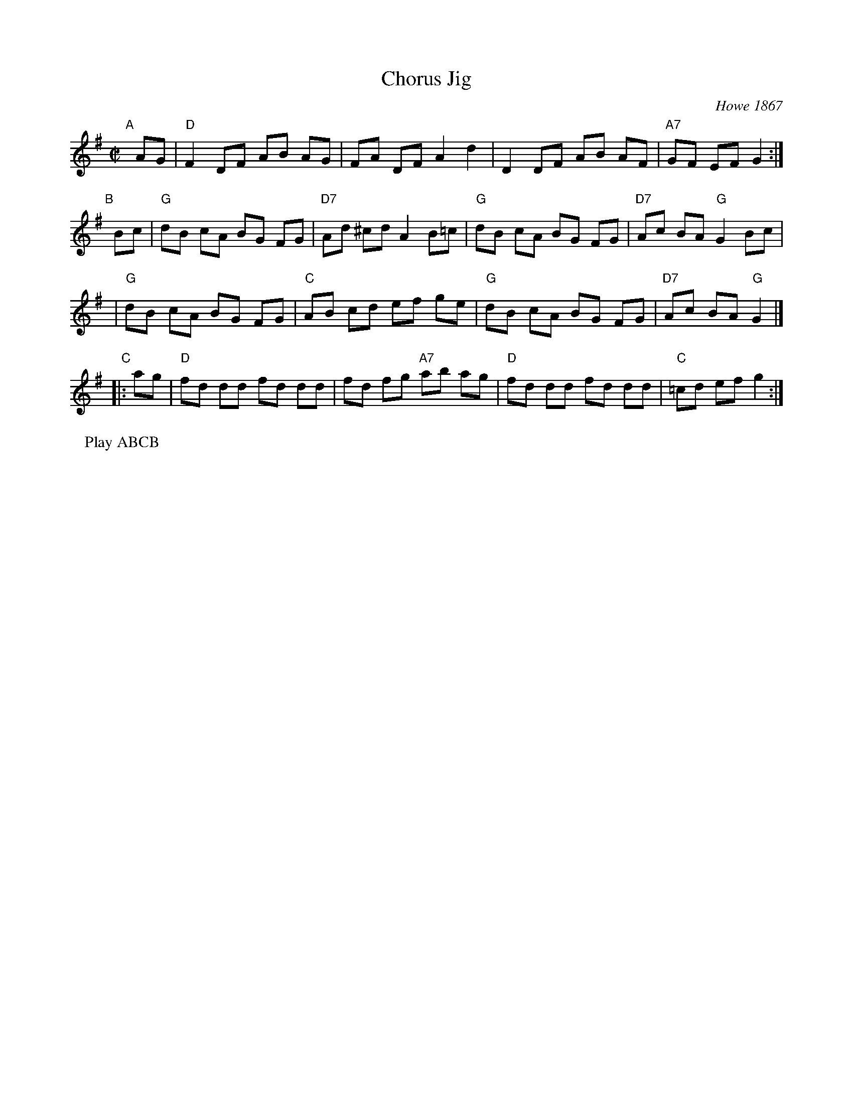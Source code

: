 X: 96
T: Chorus Jig
O: Howe 1867
R: reel
Z: 1997 by John Chambers <jc:trillian.mit.edu>
B: NEFR #96
M: C|
L: 1/8
K: Dmix
"A"[|]AG\
| "D"F2 DF AB AG | FA DF A2 d2 | D2 DF AB AF | "A7"GF EF G2 :|
"B"[|]Bc\
| "G"dB cA BG FG | "D7"Ad ^cd A2 B=c| "G"dB cA BG FG | "D7"Ac BA "G"G2 Bc |
| "G"dB cA BG FG | "C"AB cd ef ge | "G"dB cA BG FG | "D7"Ac BA "G"G2 |]
"C"|: ag\
| "D"fd dd fd dd | fd fg "A7"ab ag | "D"fd dd fd dd | "C"=cd ef g2 :|
P: Play ABCB
